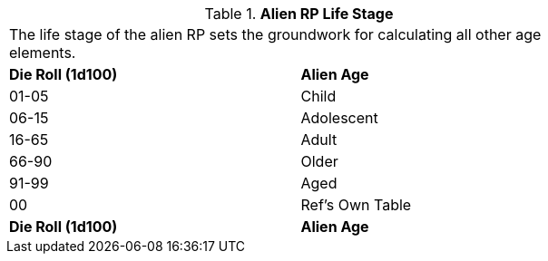 // Table 11.1.14 Alien RP Life Stage
.*Alien RP Life Stage*
[width="75%",cols="2*^",frame="all", stripes="even"]
|===
2+<|The life stage of the alien RP sets the groundwork for  calculating all other age elements. 
s|Die Roll (1d100)
s|Alien Age

|01-05
|Child

|06-15
|Adolescent

|16-65
|Adult

|66-90
|Older

|91-99
|Aged

|00
|Ref's Own Table 

s|Die Roll (1d100)
s|Alien Age


|===
